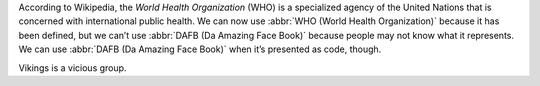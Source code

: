 According to Wikipedia, the *World Health Organization* (WHO) is a specialized agency of the United
Nations that is concerned with international public health. We can now use :abbr:`WHO (World Health
Organization)` because it has been defined, but we can’t use :abbr:`DAFB (Da Amazing Face Book)`
because people may not know what it represents. We can use :abbr:`DAFB (Da Amazing Face Book)` when
it’s presented as code, though.

Vikings is a vicious group.